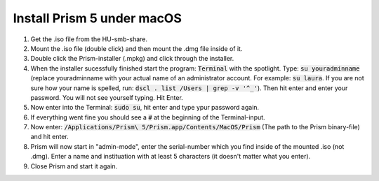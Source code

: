 Install Prism 5 under macOS
===========================


1. Get the .iso file from the HU-smb-share.
2. Mount the .iso file (double click) and then mount the .dmg file inside of it.
3. Double click the Prism-installer (.mpkg) and click through the installer.
4. When the installer sucessfully finished start the program: :code:`Terminal` with the spotlight. Type: :code:`su youradminname` (replace youradminname with your actual name of an administrator account. For example: :code:`su laura`. If you are not sure how your name is spelled, run: :code:`dscl . list /Users | grep -v '^_'`). Then hit enter and enter your password. You will not see yourself typing. Hit Enter.
5. Now enter into the Terminal: :code:`sudo su`, hit enter and type ypur password again.
6. If everything went fine you should see a :code:`#` at the beginning of the Terminal-input.
7. Now enter: :code:`/Applications/Prism\ 5/Prism.app/Contents/MacOS/Prism` (The path to the Prism binary-file) and hit enter.
8. Prism will now start in "admin-mode", enter the serial-number which you find inside of the mounted .iso (not .dmg). Enter a name and instituation with at least 5 characters (it doesn't matter what you enter).
9. Close Prism and start it again.



